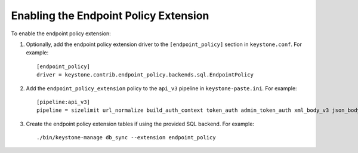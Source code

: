 ..
      Licensed under the Apache License, Version 2.0 (the "License"); you may
      not use this file except in compliance with the License. You may obtain
      a copy of the License at

      http://www.apache.org/licenses/LICENSE-2.0

      Unless required by applicable law or agreed to in writing, software
      distributed under the License is distributed on an "AS IS" BASIS, WITHOUT
      WARRANTIES OR CONDITIONS OF ANY KIND, either express or implied. See the
      License for the specific language governing permissions and limitations
      under the License.

======================================
Enabling the Endpoint Policy Extension
======================================

To enable the endpoint policy extension:

1. Optionally, add the endpoint policy extension driver to the
   ``[endpoint_policy]`` section in ``keystone.conf``. For example::

    [endpoint_policy]
    driver = keystone.contrib.endpoint_policy.backends.sql.EndpointPolicy

2. Add the ``endpoint_policy_extension`` policy to the ``api_v3`` pipeline in
   ``keystone-paste.ini``. For example::

    [pipeline:api_v3]
    pipeline = sizelimit url_normalize build_auth_context token_auth admin_token_auth xml_body_v3 json_body ec2_extension_v3 s3_extension simple_cert_extension revoke_extension service_v3 endpoint_policy_extension service_v3

3. Create the endpoint policy extension tables if using the provided SQL backend. For example::

    ./bin/keystone-manage db_sync --extension endpoint_policy
